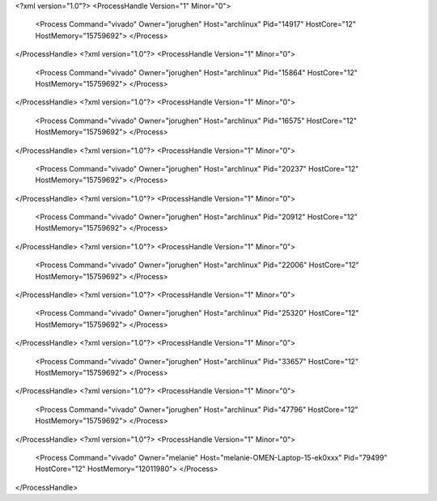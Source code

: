 <?xml version="1.0"?>
<ProcessHandle Version="1" Minor="0">
    <Process Command="vivado" Owner="jorughen" Host="archlinux" Pid="14917" HostCore="12" HostMemory="15759692">
    </Process>
</ProcessHandle>
<?xml version="1.0"?>
<ProcessHandle Version="1" Minor="0">
    <Process Command="vivado" Owner="jorughen" Host="archlinux" Pid="15864" HostCore="12" HostMemory="15759692">
    </Process>
</ProcessHandle>
<?xml version="1.0"?>
<ProcessHandle Version="1" Minor="0">
    <Process Command="vivado" Owner="jorughen" Host="archlinux" Pid="16575" HostCore="12" HostMemory="15759692">
    </Process>
</ProcessHandle>
<?xml version="1.0"?>
<ProcessHandle Version="1" Minor="0">
    <Process Command="vivado" Owner="jorughen" Host="archlinux" Pid="20237" HostCore="12" HostMemory="15759692">
    </Process>
</ProcessHandle>
<?xml version="1.0"?>
<ProcessHandle Version="1" Minor="0">
    <Process Command="vivado" Owner="jorughen" Host="archlinux" Pid="20912" HostCore="12" HostMemory="15759692">
    </Process>
</ProcessHandle>
<?xml version="1.0"?>
<ProcessHandle Version="1" Minor="0">
    <Process Command="vivado" Owner="jorughen" Host="archlinux" Pid="22006" HostCore="12" HostMemory="15759692">
    </Process>
</ProcessHandle>
<?xml version="1.0"?>
<ProcessHandle Version="1" Minor="0">
    <Process Command="vivado" Owner="jorughen" Host="archlinux" Pid="25320" HostCore="12" HostMemory="15759692">
    </Process>
</ProcessHandle>
<?xml version="1.0"?>
<ProcessHandle Version="1" Minor="0">
    <Process Command="vivado" Owner="jorughen" Host="archlinux" Pid="33657" HostCore="12" HostMemory="15759692">
    </Process>
</ProcessHandle>
<?xml version="1.0"?>
<ProcessHandle Version="1" Minor="0">
    <Process Command="vivado" Owner="jorughen" Host="archlinux" Pid="47796" HostCore="12" HostMemory="15759692">
    </Process>
</ProcessHandle>
<?xml version="1.0"?>
<ProcessHandle Version="1" Minor="0">
    <Process Command="vivado" Owner="melanie" Host="melanie-OMEN-Laptop-15-ek0xxx" Pid="79499" HostCore="12" HostMemory="12011980">
    </Process>
</ProcessHandle>
